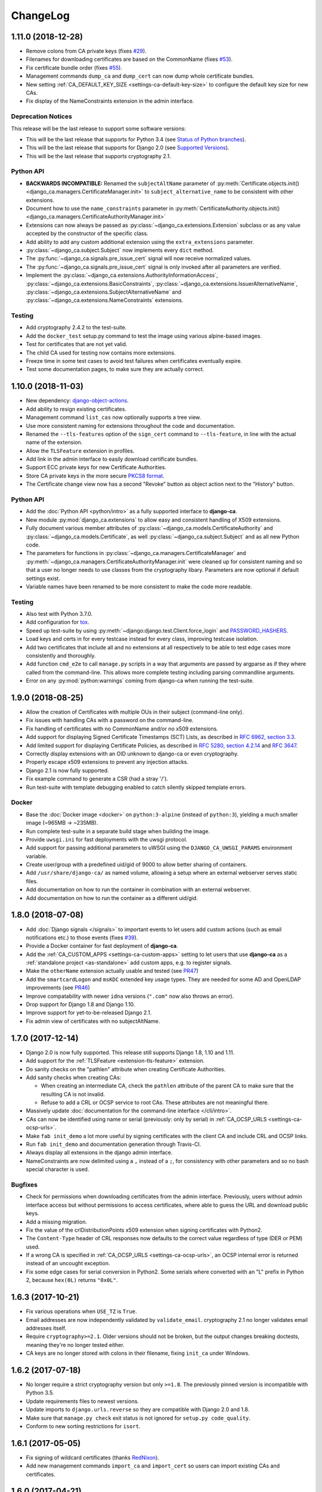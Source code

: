 #########
ChangeLog
#########

.. _changelog-head:

*******************
1.11.0 (2018-12-28)
*******************

* Remove colons from CA private keys (fixes `#29 <https://github.com/mathiasertl/django-ca/issues/28>`_).
* Filenames for downloading certificates are based on the CommonName (fixes 
  `#53 <https://github.com/mathiasertl/django-ca/issues/53>`_).
* Fix certificate bundle order (fixes `#55 <https://github.com/mathiasertl/django-ca/issues/55>`_).
* Management commands ``dump_ca`` and ``dump_cert`` can now dump whole certificate bundles.
* New setting :ref:`CA_DEFAULT_KEY_SIZE <settings-ca-default-key-size>` to configure the default key size
  for new CAs.
* Fix display of the NameConstraints extension in the admin interface.

Deprecation Notices
===================

This release will be the last release to support some software versions:

* This will be the last release that supports for Python 3.4
  (see `Status of Python branches <https://devguide.python.org/#status-of-python-branches>`_).
* This will be the last release that supports for Django 2.0
  (see `Supported Versions <https://www.djangoproject.com/download/#supported-versions>`_).
* This will be the last release that supports cryptography 2.1.

Python API
==========

* **BACKWARDS INCOMPATIBLE:** Renamed the ``subjectAltName`` parameter of 
  :py:meth:`Certificate.objects.init() <django_ca.managers.CertificateManager.init>` to
  ``subject_alternative_name`` to be consistent with other extensions.
* Document how to use the ``name_constraints`` parameter in 
  :py:meth:`CertificateAuthority.objects.init() <django_ca.managers.CertificateAuthorityManager.init>`
* Extensions can now always be passed as :py:class:`~django_ca.extensions.Extension` subclass or as any value
  accepted by the constructor of the specific class.
* Add ability to add any custom additional extension using the ``extra_extensions`` parameter.
* :py:class:`~django_ca.subject.Subject` now implements every ``dict`` method.
* The :py:func:`~django_ca.signals.pre_issue_cert` signal will now receive normalized values.
* The :py:func:`~django_ca.signals.pre_issue_cert` signal is only invoked after all parameters are verified.
* Implement the 
  :py:class:`~django_ca.extensions.AuthorityInformationAccess`,
  :py:class:`~django_ca.extensions.BasicConstraints`,
  :py:class:`~django_ca.extensions.IssuerAlternativeName`,
  :py:class:`~django_ca.extensions.SubjectAlternativeName` and
  :py:class:`~django_ca.extensions.NameConstraints` extensions.

Testing
=======

* Add cryptography 2.4.2 to the test-suite.
* Add the ``docker_test`` setup.py command to test the image using various alpine-based images.
* Test for certificates that are not yet valid.
* The child CA used for testing now contains more extensions.
* Freeze time in some test cases to avoid test failures when certificates eventually expire.
* Test some documentation pages, to make sure they are actually correct.

.. _changelog-1.10.0:

*******************
1.10.0 (2018-11-03)
*******************

* New dependency: `django-object-actions <https://github.com/crccheck/django-object-actions>`_.
* Add ability to resign existing certificates.
* Management command ``list_cas`` now optionally supports a tree view.
* Use more consistent naming for extensions throughout the code and documentation.
* Renamed the ``--tls-features`` option of the ``sign_cert`` command to ``--tls-feature``, in line with the 
  actual name of the extension.
* Allow the ``TLSFeature`` extension in profiles.
* Add link in the admin interface to easily download certificate bundles.
* Support ECC private keys for new Certificate Authorities.
* Store CA private keys in the more secure `PKCS8 format
  <https://cryptography.io/en/latest/hazmat/primitives/asymmetric/serialization/#cryptography.hazmat.primitives.serialization.PrivateFormat.PKCS8>`_.
* The Certificate change view now has a second "Revoke" button as object action next to the "History" button.

Python API
==========

* Add the :doc:`Python API <python/intro>` as a fully supported interface to **django-ca**. 
* New module :py:mod:`django_ca.extensions` to allow easy and consistent handling of X509 extensions.
* Fully document various member attributes of :py:class:`~django_ca.models.CertificateAuthority` and
  :py:class:`~django_ca.models.Certificate`, as well :py:class:`~django_ca.subject.Subject` and
  as all new Python code.
* The parameters for functions in :py:class:`~django_ca.managers.CertificateManager` and
  :py:meth:`~django_ca.managers.CertificateAuthorityManager.init` were cleaned up for consistent naming and so
  that a user no longer needs to use classes from the cryptography libary. Parameters are now optional if
  default settings exist.
* Variable names have been renamed to be more consistent to make the code more readable.

Testing
=======

* Also test with Python 3.7.0.
* Add configuration for `tox <https://tox.readthedocs.io/en/latest/>`_.
* Speed up test-suite by using :py:meth:`~django:django.test.Client.force_login` and
  `PASSWORD_HASHERS <https://docs.djangoproject.com/en/dev/topics/testing/overview/#password-hashing>`_.
* Load keys and certs in for every testcase instead for every class, improving testcase isolation.
* Add two certificates that include all and no extensions at all respectively to be able to test edge cases
  more consistently and thoroughly.
* Add function ``cmd_e2e`` to call ``manage.py`` scripts in a way that arguments are passed by argparse as if
  they where called from the command-line. This allows more complete testing including parsing commandline
  arguments.
* Error on any :py:mod:`python:warnings` coming from django-ca when running the test-suite.

.. _changelog-1.9.0:

******************
1.9.0 (2018-08-25)
******************

* Allow the creation of Certificates with multiple OUs in their subject (command-line only).
* Fix issues with handling CAs with a password on the command-line.
* Fix handling of certificates with no CommonName and/or no x509 extensions.
* Add support for displaying Signed Certificate Timestamps (SCT) Lists, as described in
  `RFC 6962, section 3.3 <https://tools.ietf.org/html/rfc6962#section-3.3>`_.
* Add limited support for displaying Certificate Policies, as described in
  `RFC 5280, section 4.2.14 <https://tools.ietf.org/html/rfc5280#section-4.2.1.4>`_ and
  `RFC 3647 <https://tools.ietf.org/html/rfc3647>`_.
* Correctly display extensions with an OID unknown to django-ca or even cryptography.
* Properly escape x509 extensions to prevent any injection attacks.
* Django 2.1 is now fully supported.
* Fix example command to generate a CSR (had a stray '/').
* Run test-suite with template debugging enabled to catch silently skipped template errors.

Docker
======

* Base the :doc:`Docker image <docker>` on ``python:3-alpine`` (instead of ``python:3``), yielding a much
  smaller image (~965MB -> ~235MB).
* Run complete test-suite in a separate build stage when building the image.
* Provide ``uwsgi.ini`` for fast deployments with the uwsgi protocol.
* Add support for passing additional parameters to uWSGI using the ``DJANGO_CA_UWSGI_PARAMS`` environment
  variable.
* Create user/group with a predefined uid/gid of 9000 to allow better sharing of containers.
* Add ``/usr/share/django-ca/`` as named volume, allowing a setup where an external webserver serves static
  files.
* Add documentation on how to run the container in combination with an external webserver.
* Add documentation on how to run the container as a different uid/gid.

.. _changelog-1.8.0:

******************
1.8.0 (2018-07-08)
******************

* Add :doc:`Django signals </signals>` to important events to let users add custom actions (such as email
  notifications etc.) to those events (fixes `#39 <https://github.com/mathiasertl/django-ca/issues/39>`_).
* Provide a Docker container for fast deployment of **django-ca**.
* Add the :ref:`CA_CUSTOM_APPS <settings-ca-custom-apps>` setting to let users that use **django-ca** as a
  :ref:`standalone project <as-standalone>` add custom apps, e.g. to register signals.
* Make the ``otherName`` extension actually usable and tested (see `PR47
  <https://github.com/mathiasertl/django-ca/pull/47>`_)
* Add the ``smartcardLogon`` and ``msKDC`` extended key usage types. They are needed for some AD and OpenLDAP
  improvements (see `PR46 <https://github.com/mathiasertl/django-ca/pull/46>`_)
* Improve compatability with newer ``idna`` versions (``".com"`` now also throws an error).
* Drop support for Django 1.8 and Django 1.10.
* Improve support for yet-to-be-released Django 2.1.
* Fix admin view of certificates with no subjectAltName.

.. _changelog-1.7.0:

******************
1.7.0 (2017-12-14)
******************

* Django 2.0 is now fully supported. This release still supports Django 1.8, 1.10 and 1.11.
* Add support for the :ref:`TLSFeature <extension-tls-feature>` extension.
* Do sanity checks on the "pathlen" attribute when creating Certificate Authorities.
* Add sanity checks when creating CAs:

  * When creating an intermediate CA, check the ``pathlen`` attribute of the parent CA to make sure that the
    resulting CA is not invalid.
  * Refuse to add a CRL or OCSP service to root CAs. These attributes are not meaningful there.

* Massively update :doc:`documentation for the command-line interface </cli/intro>`.
* CAs can now be identified using name or serial (previously: only by serial) in 
  :ref:`CA_OCSP_URLS <settings-ca-ocsp-urls>`.
* Make ``fab init_demo`` a lot more useful by signing certificates with the client CA and include CRL and OCSP
  links.
* Run ``fab init_demo`` and documentation generation through Travis-CI.
* Always display all extensions in the django admin interface.
* NameConstraints are now delimited using a ``,`` instead of a ``;``, for consistency with other parameters
  and so no bash special character is used.

Bugfixes
========

* Check for permissions when downloading certificates from the admin interface. Previously, users without
  admin interface access but without permissions to access certificates, where able to guess the URL and
  download public keys.
* Add a missing migration.
* Fix the value of the crlDistributionPoints x509 extension when signing certificates with Python2.
* The ``Content-Type`` header of CRL responses now defaults to the correct value regardless of type (DER or
  PEM) used.
* If a wrong CA is specified in :ref:`CA_OCSP_URLS <settings-ca-ocsp-urls>`, an OCSP internal error is
  returned instead of an uncought exception.
* Fix some edge cases for serial conversion in Python2. Some serials where converted with an "L" prefix in
  Python 2, because ``hex(0L)`` returns ``"0x0L"``.

.. _changelog-1.6.3:

******************
1.6.3 (2017-10-21)
******************

* Fix various operations when ``USE_TZ`` is ``True``.
* Email addresses are now independently validated by ``validate_email``. cryptography 2.1 no longer validates
  email addresses itself.
* Require ``cryptography>=2.1``. Older versions should not be broken, but the output changes breaking
  doctests, meaning they're no longer tested either.
* CA keys are no longer stored with colons in their filename, fixing ``init_ca`` under Windows.

.. _changelog-1.6.2:

******************
1.6.2 (2017-07-18)
******************

* No longer require a strict cryptography version but only ``>=1.8``. The previously pinned version is
  incompatible with Python 3.5.
* Update requirements files to newest versions.
* Update imports to ``django.urls.reverse`` so they are compatible with Django 2.0 and 1.8.
* Make sure that ``manage.py check`` exit status is not ignored for ``setup.py code_quality``.
* Conform to new sorting restrictions for ``isort``.

.. _changelog-1.6.1:

******************
1.6.1 (2017-05-05)
******************

* Fix signing of wildcard certificates (thanks `RedNixon <https://github.com/mathiasertl/django-ca/pull/25>`_).
* Add new management commands ``import_ca`` and ``import_cert`` so users can import existing CAs and
  certificates.

.. _changelog-1.6.0:

******************
1.6.0 (2017-04-21)
******************

New features and improvements
=============================

* Support CSRs in DER format when signing a certificate via ``manage.py sign_cert``.
* Support encrypting private keys of CAs with a password.
* Support Django 1.11.
* Allow creating CRLs of disabled CAs via ``manage.py dump_crl``.
* Validate DNSNames when parsing general names. This means that signing a certificate with CommonName that is
  not a valid domain name fails if it should also be added as subjectAltName (see ``--cn-in-san`` option).
* When configuring :py:class:`~django_ca.views.OCSPView`, the responder key and certificate are verified
  during configuration. An erroneous configuration thus throws an error on startup, not during runtime.
* The testsuite now tests certificate signatures itself via ``pyOpenSSL``,  so an independent library is used
  for verification.

Bugfixes
========

* Fix the ``authorityKeyIdentifier`` extension when signing certificates with an intermediate CA.
* Fix creation of intermediate CAs.

.. _changelog-1.5.1:

******************
1.5.1 (2017-03-07)
******************

* Increase minimum field length of serial and common name fields.
* Tests now call full_clean() for created models. SQLite (which is used for testing) does not enforce the
  ``max_length`` parameter.

.. _changelog-1.5.0:

******************
1.5.0 (2017-03-05)
******************

* Completely remove pyOpenSSL and consistently use `cryptography <https://cryptography.io/>`_.
* Due to the transitition to cryptography, some features have been removed:

  * The ``tlsfeature`` extension is no longer supported. It will be again once cryptography adds support.
  * The ``msCodeInd``, ``msCodeCom``, ``msCTLSign``, ``msEFS`` values for the ExtendedKeyUsage extension are
    no longer supported. Support for these was largely academic anyway, so they most likely will not be added
    again.
  * ``TEXT`` is no longer a supported output format for dumping certificates.

* The ``keyUsage`` extension is now marked as critical for certificate authorities.
* Add the ``privilegeWithdrawn`` and ``aACompromise`` attributes for revocation lists.

.. _changelog-1.4.1:

******************
1.4.1 (2017-02-26)
******************

* Update requirements.
* Use `Travis CI <https://travis-ci.org>`_ for continuous integration. **django-ca** is now tested
  with Python 2.7, 3.4, 3.5, 3.6 and nightly, using Django 1.8, 1.9 and 1.10.
* Fix a few test errors for Django 1.8.
* Examples now consistently use 4096 bit certificates.
* Some functionality is now migrated to ``cryptography`` in the ongoing process to deprecate
  pyOpenSSL (which is no longer maintained).
* OCSPView now supports directly passing the public key as bytes. As a consequence, a bad
  certificate is now only detected at runtime.

.. _changelog-1.4.0:

******************
1.4.0 (2016-09-09)
******************

* Make sure that Child CAs never expire after their parents. If the user specifies an expiry after
  that of the parent, it is silently changed to the parents expiry.
* Make sure that certificates never expire after their CAs. If the user specifies an expiry after
  that of the parent, throw an error.
* Rename the ``--days`` parameter of the ``sign_cert`` command to ``--expires`` to match what we
  use for ``init_ca``.
* Improve help-output of ``--init-ca`` and ``--sign-cert`` by further grouping arguments into
  argument groups.
* Add ability to add CRL-, OCSP- and Issuer-URLs when creating CAs using the ``--ca-*`` options.
* Add support for the ``nameConstraints`` X509 extension when creating CAs. The option to the
  ``init_ca`` command is ``--name-constraint`` and can be given multiple times to indicate multiple
  constraints.
* Add support for the ``tlsfeature`` extension, a.k.a. "TLS Must Staple". Since OpenSSL 1.1 is
  required for this extension, support is currently totally untested.

.. _changelog-1.3.0:

******************
1.3.0 (2016-07-09)
******************

* Add links for downloading the certificate in PEM/ASN format in the admin interface.
* Add an extra chapter in documentation on how to create intermediate CAs.
* Correctly set the issuer field when generating intermediate CAs.
* ``fab init_demo`` now actually creates an intermediate CA.
* Fix help text for the ``--parent`` parameter for ``manage.py init_ca``.

.. _changelog-1.2.2:

******************
1.2.2 (2016-06-30)
******************

* Rebuild to remove old migrations accidentally present in previous release.

.. _changelog-1.2.1:

******************
1.2.1 (2016-06-06)
******************

* Add the ``CA_NOTIFICATION_DAYS`` setting so that watchers don't receive too many emails.
* Fix changing a certificate in the admin interface (only watchers can be changed at present).

.. _changelog-1.2.0:

******************
1.2.0 (2016-06-05)
******************

* **django-ca** now provides a complete :doc:`OCSP responder <ocsp>`.
* Various tests are now run with a pre-computed CA, making tests much fater and output more
  predictable.
* Update lots of documentation.

.. _changelog-1.1.1:

******************
1.1.1 (2016-06-05)
******************

* Fix the ``fab init_demo`` command.
* Fix installation via ``setup.py install``, fixes
  `#2 <https://github.com/mathiasertl/django-ca/issues/2>`_ and `#4
  <https://github.com/mathiasertl/django-ca/issues/4>`_.  Thanks to Jon McKenzie for the fixes!

.. _changelog-1.1.0:

******************
1.1.0 (2016-05-08)
******************

* The subject given in the ``manage.py init_ca`` and ``manage.py sign_cert`` is now given in the
  same form that is frequently used by OpenSSL, "/C=AT/L=...".
* On the command line, both CAs and certificates can now be named either by their CommonName or
  with their serial. The serial can be given with only the first few letters as long as it's
  unique, as it is matched as long as the serial starts with the given serial.
* Expiry time of CRLs can now be specified in seconds. ``manage.py dump_crl`` now uses the
  ``--expires`` instead of the old ``--days`` parameter.
* The admin interface now accounts for cases where some or all CAs are not useable because the
  private key is not accessable. Such a scenario might occur if the private keys are hosted on a
  different machine.
* The app now provides a generic view to generate CRLs. See :ref:`crl-generic` for more information.
* Fix the display of the default value of the --ca args.
* Move this ChangeLog from a top-level .md file to this location.
* Fix shell example when issueing certificates.

.. _changelog-1.0.1:

******************
1.0.1 (2016-04-27)
******************

* Officially support Python2.7 again.
* Make sure that certificate authorities cannot be removed via the web interface.

.. _changelog-1.0.0:

******************
1.0.0 (2016-04-27)
******************

This represents a massive new release (hence the big version jump). The project
now has a new name (**django-ca** instead of just "certificate authority") and
is now installable via pip. Since versions prior to this release probably had no users (as it
wasn't advertised anywhere), it includes several incompatible changes.

General
=======

* This project now runs under the name **django-ca** instead of just "certificate authority".
* Move the git repository is now hosted at https://github.com/mathiasertl/django-ca.
* This version now absolutely assumes Python3. Python2 is no longer supported.
* Require Django  1.8 or later.
* django-ca is now usable as a stand-alone project (via git) or as a reusable app (via pip).

Functionality
=============

* The main app was renamed from ``certificate`` to ``django_ca``. See below for how to upgrade.

manage.py interface
===================

* ``manage.py`` commands are now renamed to be more specific:

  * ``init`` -> ``init_ca``
  * ``sign`` -> ``sign_cert``
  * ``list`` -> ``list_certs``
  * ``revoke`` -> ``revoke_cert``
  * ``crl`` -> ``dump_crl``
  * ``view`` -> ``view_cert``
  * ``watch`` -> ``notify_expiring_certs``
  * ``watchers`` -> ``cert_watchers``

* Several new ``manage.py`` commands:

  * ``dump_ca`` to dump CA certificates.
  * ``dump_cert`` to dump certificates to a file.
  * ``dump_ocsp_index`` for an OCSP responder, ``dump_crl`` no longer outputs this file.
  * ``edit_ca`` to edit CA properties from the command line.
  * ``list_cas`` to list available CAs.
  * ``view_ca`` to view a CA.

* Removed the ``manage.py remove`` command.
* ``dump_{ca,cert,crl}`` can now output DER/ASN1 data to stdout.

.. _changelog-0.2.1:

******************
0.2.1 (2015-05-24)
******************

* Signed certificates are valid five minutes in the past to account for possible clock skew.
* Shell-scripts: Correctly pass quoted parameters to manage.py.
* Add documentation on how to test CRLs.
* Improve support for OCSP.

.. _changelog-0.2:

****************
0.2 (2015-02-08)
****************

* The ``watchers`` command now takes a serial, like any other command.
* Reworked ``view`` command for more robustness.

  * Improve output of certificate extensions.
  * Add the ``-n``/``--no-pem`` option.
  * Add the ``-e``/``--extensions`` option to print all certificate extensions.
  * Make output clearer.

* The ``sign`` command now has

  * a ``--key-usage`` option to override the ``keyUsage`` extended attribute.
  * a ``--ext-key-usage`` option to override the ``extendedKeyUsage`` extended attribute.
  * a ``--ocsp`` option to sign a certificate for an OCSP server.

* The default ``extendedKeyUsage`` is now ``serverAuth``, not ``clientAuth``.
* Update the remove command to take a serial.
* Ensure restrictive file permissions when creating a CA.
* Add requirements-dev.txt

.. _changelog-0.1:

****************
0.1 (2015-02-07)
****************

* Initial release
